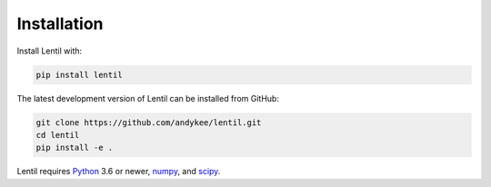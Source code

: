 .. _installation:

############
Installation
############

Install Lentil with:

.. code-block:: bash

    pip install lentil

The latest development version of Lentil can be installed from GitHub:

.. code-block:: bash

    git clone https://github.com/andykee/lentil.git
    cd lentil
    pip install -e .

Lentil requires `Python <https://www.python.org/>`_ 3.6 or newer,
`numpy <https://www.numpy.org>`_, and `scipy <https://www.scipy.org>`_.
